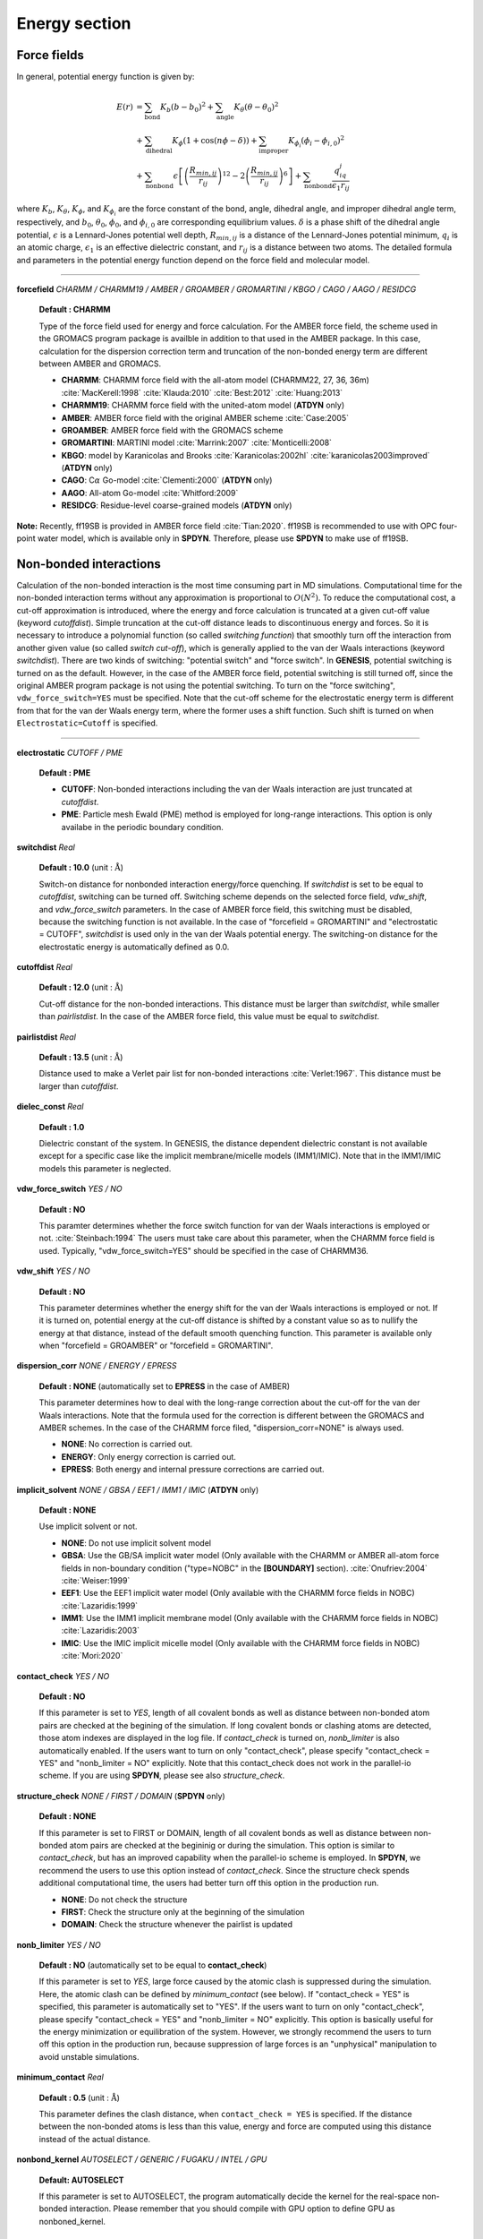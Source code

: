 .. highlight:: bash
.. _energy:

=======================================================================
Energy section
=======================================================================


Force fields
=======================================================================

In general, potential energy function is given by:

  .. raw:: latex
     
     \vspace{-5mm}

  .. math::  
     E(r) & = \sum_{\mathrm{bond}}K_b(b-b_0)^2+\sum_{\mathrm{angle}}K_{\theta}(\theta-\theta_0)^2  \\
          & + \sum_{\mathrm{dihedral}}K_{\phi}(1+\cos\left(n\phi-\delta)\right)+\sum_{\mathrm{improper}}K_{\phi_i}(\phi_i-\phi_{i,0})^2 \\
          & + \sum_{\mathrm{nonbond}}\epsilon\left[\left(\frac{R_{min,ij}}{r_{ij}}\right)^{12}-2\left(\frac{R_{min,ij}}{r_{ij}}\right)^6\right]+\sum_{\mathrm{nonbond}}\frac{q_iq_j}{\epsilon_1r_{ij}}

  .. raw:: latex
     
     \vspace{-3mm}

where :math:`K_b`, :math:`K_{\theta}`, :math:`K_{\phi}`,
and :math:`K_{\phi_i}` are the force constant of the bond, angle, 
dihedral angle, and improper dihedral angle term, respectively, and
:math:`b_0`, :math:`\theta_0`, :math:`\phi_0`, and :math:`\phi_{i,0}` 
are corresponding equilibrium values.
:math:`\delta` is a phase shift of the dihedral angle potential,
:math:`\epsilon` is a Lennard-Jones potential well depth,
:math:`R_{min,ij}` is a distance of the Lennard-Jones potential minimum,
:math:`q_i` is an atomic charge, :math:`\epsilon_1` is an effective
dielectric constant, and :math:`r_{ij}` is a distance between two atoms. 
The detailed formula and parameters in the potential energy function 
depend on the force field and molecular model.

-----------------------------------------------------------------------

**forcefield** *CHARMM / CHARMM19 / AMBER / GROAMBER / GROMARTINI / KBGO / CAGO / AAGO / RESIDCG*

  **Default : CHARMM**

  Type of the force field used for energy and force calculation.
  For the AMBER force field, the scheme used in the GROMACS program package
  is availble in addition to that used in the AMBER package.
  In this case, calculation for the dispersion correction term and
  truncation of the non-bonded energy term are different between AMBER and GROMACS.

  * **CHARMM**: CHARMM force field with the all-atom model (CHARMM22, 27, 36, 36m) :cite:`MacKerell:1998` :cite:`Klauda:2010` :cite:`Best:2012` :cite:`Huang:2013`
  * **CHARMM19**: CHARMM force field with the united-atom model (**ATDYN** only)
  * **AMBER**: AMBER force field with the original AMBER scheme :cite:`Case:2005`
  * **GROAMBER**: AMBER force field with the GROMACS scheme
  * **GROMARTINI**: MARTINI model :cite:`Marrink:2007` :cite:`Monticelli:2008`
  * **KBGO**: model by Karanicolas and Brooks :cite:`Karanicolas:2002hl` :cite:`karanicolas2003improved` (**ATDYN** only)
  * **CAGO**: C\ :math:`\alpha` Go-model :cite:`Clementi:2000` (**ATDYN** only)
  * **AAGO**: All-atom Go-model :cite:`Whitford:2009`
  * **RESIDCG**: Residue-level coarse-grained models (**ATDYN** only)

**Note:** Recently, ff19SB is provided in AMBER force field :cite:`Tian:2020`.
ff19SB is recommended to use with OPC four-point water model, which is available only in **SPDYN**.
Therefore, please use **SPDYN** to make use of ff19SB. 

Non-bonded interactions
=======================================================================

Calculation of the non-bonded interaction is the most time consuming part in MD simulations.
Computational time for the non-bonded interaction terms without
any approximation is proportional to :math:`O(N^2)`. 
To reduce the computational cost, a cut-off approximation is introduced,
where the energy and force calculation is truncated at a given cut-off value (keyword *cutoffdist*).
Simple truncation at the cut-off distance leads to discontinuous
energy and forces. So it is necessary to introduce a polynomial function
(so called *switching function*) that smoothly turn off the interaction from
another given value (so called *switch cut-off*), which is generally applied
to the van der Waals interactions (keyword *switchdist*). 
There are two kinds of switching: "potential switch" and "force switch".
In **GENESIS**, potential switching is turned on as the default.
However, in the case of the AMBER force field, potential switching is still turned off,
since the original AMBER program package is not using the potential switching.
To turn on the "force switching", ``vdw_force_switch=YES`` must be specified.
Note that the cut-off scheme for the electrostatic energy term is different from
that for the van der Waals energy term, where the former uses a shift function.
Such shift is turned on when ``Electrostatic=Cutoff`` is specified.

-----------------------------------------------------------------------

**electrostatic** *CUTOFF / PME*

  **Default : PME**

  * **CUTOFF**: Non-bonded interactions including the van der Waals interaction are just truncated at *cutoffdist*.

  * **PME**: Particle mesh Ewald (PME) method is employed for long-range interactions. This option is only availabe in the periodic boundary condition.

**switchdist** *Real*

  **Default : 10.0** (unit :  :math:`\text{\AA}`)

  Switch-on distance for nonbonded interaction energy/force quenching.
  If *switchdist* is set to be equal to *cutoffdist*, switching can be turned off.
  Switching scheme depends on the selected force field, *vdw_shift*, and *vdw_force_switch* parameters. 
  In the case of AMBER force field, this switching must be disabled, because the switching function is not available.
  In the case of "forcefield = GROMARTINI" and "electrostatic = CUTOFF", *switchdist* is used only in the van der Waals potential energy. 
  The switching-on distance for the electrostatic energy is automatically defined as 0.0.

**cutoffdist** *Real*

  **Default : 12.0** (unit :  :math:`\text{\AA}`)

  Cut-off distance for the non-bonded interactions.
  This distance must be larger than *switchdist*, while smaller than *pairlistdist*. 
  In the case of the AMBER force field, this value must be equal to *switchdist*.

**pairlistdist** *Real*

  **Default : 13.5** (unit :  :math:`\text{\AA}`)

  Distance used to make a Verlet pair list for non-bonded interactions :cite:`Verlet:1967`.
  This distance must be larger than *cutoffdist*.

**dielec_const** *Real*

  **Default : 1.0**

  Dielectric constant of the system.
  In GENESIS, the distance dependent dielectric constant is not available
  except for a specific case like the implicit membrane/micelle models (IMM1/IMIC).
  Note that in the IMM1/IMIC models this parameter is neglected.

**vdw_force_switch** *YES / NO*

  **Default : NO**

  This paramter determines whether the force switch function for van der Waals
  interactions is employed or not. :cite:`Steinbach:1994`
  The users must take care about this parameter, when the CHARMM force field is used.
  Typically, "vdw_force_switch=YES" should be specified in the case of CHARMM36.

**vdw_shift** *YES / NO*

  **Default : NO**

  This parameter determines whether the energy shift for the van der Waals interactions
  is employed or not. If it is turned on, potential energy at the cut-off distance is
  shifted by a constant value so as to nullify the energy at that distance,
  instead of the default smooth quenching function.
  This parameter is available only when "forcefield = GROAMBER" or "forcefield = GROMARTINI".

**dispersion_corr** *NONE / ENERGY / EPRESS*

  **Default : NONE** (automatically set to **EPRESS** in the case of AMBER)

  This parameter determines how to deal with the long-range correction 
  about the cut-off for the van der Waals interactions.
  Note that the formula used for the correction is different
  between the GROMACS and AMBER schemes.
  In the case of the CHARMM force filed, "dispersion_corr=NONE" is always used.

  * **NONE**: No correction is carried out.
  
  * **ENERGY**: Only energy correction is carried out.
    
  * **EPRESS**: Both energy and internal pressure corrections are carried out.

**implicit_solvent** *NONE / GBSA / EEF1 / IMM1 / IMIC* (**ATDYN** only)

  **Default : NONE**

  Use implicit solvent or not.

  * **NONE**: Do not use implicit solvent model

  * **GBSA**: Use the GB/SA implicit water model (Only available with the CHARMM or AMBER all-atom force fields in non-boundary condition ("type=NOBC" in the **[BOUNDARY]** section). :cite:`Onufriev:2004` :cite:`Weiser:1999`

  * **EEF1**: Use the EEF1 implicit water model (Only available with the CHARMM force fields in NOBC) :cite:`Lazaridis:1999`

  * **IMM1**: Use the IMM1 implicit membrane model (Only available with the CHARMM force fields in NOBC) :cite:`Lazaridis:2003`

  * **IMIC**: Use the IMIC implicit micelle model (Only available with the CHARMM force fields in NOBC) :cite:`Mori:2020`

**contact_check** *YES / NO*

  **Default : NO**

  If this parameter is set to *YES*, length of all covalent bonds 
  as well as distance between non-bonded atom pairs are checked at the begining of the simulation.
  If long covalent bonds or clashing atoms are detected, those atom indexes are displayed in the log file.
  If *contact_check* is turned on, *nonb_limiter* is also automatically enabled.
  If the users want to turn on only "contact_check", 
  please specify "contact_check = YES" and "nonb_limiter = NO" explicitly.
  Note that this contact_check does not work in the parallel-io scheme.
  If you are using **SPDYN**, please see also *structure_check*.

**structure_check** *NONE / FIRST / DOMAIN* (**SPDYN** only)

  **Default : NONE**

  If this parameter is set to FIRST or DOMAIN, length of all covalent bonds
  as well as distance between non-bonded atom pairs are checked at the begininig or during the simulation.
  This option is similar to *contact_check*, 
  but has an improved capability when the parallel-io scheme is employed.
  In **SPDYN**, we recommend the users to use this option instead of *contact_check*.
  Since the structure check spends additional computational time,
  the users had better turn off this option in the production run.

  * **NONE**: Do not check the structure

  * **FIRST**: Check the structure only at the beginning of the simulation

  * **DOMAIN**: Check the structure whenever the pairlist is updated

**nonb_limiter** *YES / NO*

  **Default : NO** (automatically set to be equal to **contact_check**)

  If this parameter is set to *YES*,
  large force caused by the atomic clash is suppressed during the simulation.
  Here, the atomic clash can be defined by *minimum_contact* (see below).
  If "contact_check = YES" is specified, this parameter is automatically set to "YES".
  If the users want to turn on only "contact_check",
  please specify "contact_check = YES" and "nonb_limiter = NO" explicitly.
  This option is basically useful for the energy minimization or equilibration of the system.
  However, we strongly recommend the users to turn off this option in the production run,
  because suppression of large forces is an "unphysical" manipulation to avoid unstable simulations.

**minimum_contact** *Real*

  **Default : 0.5** (unit :  :math:`\text{\AA}`)

  This parameter defines the clash distance, when ``contact_check = YES`` is specified.
  If the distance between the non-bonded atoms is less than this value,
  energy and force are computed using this distance instead of the actual distance.

**nonbond_kernel**  *AUTOSELECT / GENERIC / FUGAKU / INTEL / GPU*

  **Default: AUTOSELECT**

  If this parameter is set to AUTOSELECT, the program automatically decide the kernel
  for the real-space non-bonded interaction. Please remember that you should compile with GPU
  option to define GPU as nonboned_kernel.

Particle mesh Ewald method
=======================================================================

Electrostatic energy in the conventional Ewald sum method is expressed as:

  .. raw:: latex
     
     \vspace{-5mm}

  .. math::
     E_{elec}=\sum_{i<j}\frac{q_i q_j}{\epsilon_1} \frac{\text{erfc}(\alpha r_{ij})}{r_{ij}}+\frac{2\pi}{V}\sum_{{\left|\mathbf{G}\right|}^2\ne 0}\frac{\exp(-{\left|\mathbf{G}\right|}^2/4\alpha^2)}{\left|\mathbf{G}\right|^2}\sum_{ij}\frac{q_i q_j}{\epsilon_1}\exp(i{\mathbf{G}} \cdot \mathbf{r}_{ij})-\sum_{ij}\frac{q_i q_j}{\epsilon_1}\frac{\alpha}{\sqrt{\pi}}

  .. raw:: latex
     
     \vspace{-3mm}

where :math:`\mathbf{G}` is the three-dimensional grid vectors in reciprocal space. Here, the cut-off scheme can be used for the first term, because it decreases
rapidly as distance between atoms increases. The third term is so called
*self-energy*, and is calculated only once. The second term can be rewritten as:

  .. raw:: latex
     
     \vspace{-5mm}

  .. math::
     \sum_{{\left|\mathbf{G}\right|}^2\ne 0}\frac{\exp(-{\left|\mathbf{G}\right|}^2/4\alpha^2)}{\left|\mathbf{G}\right|^2} {\left|\mathbf{S}(\mathbf{G})\right|}^2

  .. raw:: latex
     
     \vspace{-3mm}

where the structure factor :math:`\mathbf{S}(\mathbf{G})` is defined as:

  .. raw:: latex
     
     \vspace{-5mm}

  .. math::
     \mathbf{S}(\mathbf{G})=\sum_i q_i \exp(i\mathbf{G} \cdot \mathbf{r}_i)

We cannot employ fast Fourier transformation (FFT) for the calculation of
:math:`\mathbf{S}(\mathbf{G})` since atomic positions are usually not
equally spaced. In the smooth particle mesh Ewald (PME) method
:cite:`Darden:1993in` :cite:`Essmann:1995vj`, this structure factor is
approximated by using cardinal B-spline interpolation as:

  .. raw:: latex
     
     \vspace{-5mm}

  .. math::
     \mathbf{S}(\mathbf{G})=\sum_i q_i \exp(i\mathbf{G} \cdot \mathbf{r}_i) \approx b_1(G_1)b_2(G_2)b_3(G_3)\mathbf{F}(\mathbf{Q})(G_1,G_2,G_3)

  .. raw:: latex
     
     \vspace{-3mm}

where :math:`b_1(G_1)`, :math:`b_2(G_2)`, and :math:`b_3(G_3)` are
the coefficients brought by the cardinal B-spline interpolation of order
:math:`n` and :math:`\mathbf{Q}` is a 3D tensor obtained by interpolating
atomic charges on the grids.
Since this :math:`\mathbf{Q}` has equally spaced structure, its Fourier
transformation, :math:`\mathbf{F}(\mathbf{Q})`, can be calculated by using
FFT in the PME method.

-----------------------------------------------------------------------

**pme_alpha** *Real or auto*

  **Default : auto**

  Exponent of complementary error function. 
  If ``pme_alpha=auto`` is specified, 
  the value is automatically determined from *cutoffdist* and *pme_alpha_tol*.

  *Note: The default of pme_alpha was 0.34 in GENESIS ver. 1.1.0 or former.*

**pme_alpha_tol** *Real*

  **Default : 1.0e-5**

  Tolerance to be used for determining *pme_alpha*, when ``pme_alpha=auto`` is specified.

**pme_nspline** *Integer*

  **Default : 4**

  B-spline interpolation order used for the evaluation of :math:`b_1 (G_1)`,
  :math:`b_2 (G_2)`, :math:`b_3 (G_3)`, and :math:`\mathbf{Q}`.
  The order must be :math:`>= 3`.

**pme_max_spacing** *Real*

  **Default : 1.2** (unit :  :math:`\text{\AA}`)

  Max PME grid size used in the automatic grid number determination.
  This parameter is used only when *pme_ngrid_x*, *pme_ngrid_y*,
  and *pme_ngrid_z* are not given in the control file.

**pme_ngrid_x** *Integer*

  **Default : N/A (Optional)**

  Number of FFT grid points along x dimension.
  If not specified, program will determine an appropriate number of grids
  using ``pme_max_spacing``.

**pme_ngrid_y** *Integer*

  **Default : N/A (Optional)**

  Number of FFT grid points along y dimension.
  If not specified, program will determine an appropriate number of grids
  using ``pme_max_spacing``.

**pme_ngrid_z** *Integer*

  **Default : N/A (Optional)**

  Number of FFT grid points along z dimension.
  If not specified, program will determine an appropriate number of grids
  using ``pme_max_spacing``.

**pme_multiple** *YES/NO* (**ATDYN** only)

  **Default : NO**

  IF pme_multiple is set to YES, MPI processes are divided into two groups
  to compute the PME real and reciprocal parts individually.

**pme_mul_ratio** *Integer* (**ATDYN** only)

  **Default : 1**

  Ratio of the MPI processors for real and reciprocal PME term computations
  (only used when "PME_multiple=YES" is specified).

**PME_scheme** *AUTOSELECT / OPT_1DALLTOAlL / NOOPT_1DALLTOALL / OPT_2DALLTOALL / NOOPT_2DALLTOALL* (**SPDYN** only)

  **Default : AUTOSELECTL**

  *AUTOSELECT* chooses the best scheme by running in setup procedure.
  Other schemes can be chosen manually according to your preference..
  For *1DALLTOALL* and *2DALLTOALL*, see ref :cite:`Jung:2016` for details.

**SPDYN** use OpenMP/MPI hybrid parallel fast Fourier transformation library, FFTE :cite:`FFTE:Online`.
The number of PME grid points must be multiples of 2, 3, and 5 due to the restriction of this library.
Moreover, in **SPDYN**, there are several additional rules, which depends on the number of processes, in PME grid numbers.
In **SPDYN**, we first define domain numbers in each dimension such that product of them equals to the total number of
MPI processors. Let us assume that the domain numbers in each dimension are
``domain_x``, ``domain_y``, and ``domain_z``. The restriction condition of the grid numbers are as follows:

1) OPT_1DALLTOALL or NOOPT_1DALLTOALL:

  ``pme_ngrid_x`` should be multiple of 2 :math:`\times` ``domain_x``.

  ``pme_ngrid_y`` should be multiple of ``domain_y`` :math:`\times` ``domain_z`` if ``domain_z`` is an even number and multiple of ``domain_y`` :math:`\times` ``domain_z`` :math:`\times` 2 otherwise.

  ``pme_ngrid_z`` should be multiple of ``domain_x`` :math:`\times` ``domain_z`` and multiple of ``domain_y`` :math:`\times` ``domain_z``.

2) OPT_2DALLTOALL or NOOPT_2DALLTOAlL:

  ``pme_ngrid_x`` should be multiple of 2 :math:`\times` ``domain_x``.

  ``pme_ngrid_y`` should be multiple of ``domain_y`` :math:`\times` ``domain_z`` if ``domain_z`` is an even number and multiple of ``domain_y`` :math:`\times` ``domain_z`` :math:`\times` 2 otherwise.

  ``pme_ngrid_z`` should be multiple of ``domain_x`` :math:`\times` ``domain_z``.

3) NOOPT_1DALLTOALL or NOOPT_2DALLTOALL:

  Cell size in each dimension divided by grid spacing should be greater than ``pme_nsplie``.

4) OPT_1DALLTOALL or OPT_2DALLTOALL:

  ``pme_ngrid_[x,y,z]`` divided by ``domain_[x,y,z]`` should be greater than :math:`\times` ``pme_nspline``

External electric field
=======================================================================

In GENESIS, we can apply constant external electric field on x, y, and z directions. For biological simulations, it can be used for applying electric potential across a membrane.   

-----------------------------------------------------------------------

**efield_x** *Real*

  **Default : N/A**

  Usage of external electric field in x direction (unit: V/:math:`\text{\AA}`)

**efield_y** *Real*

  **Default : N/A**

  Usage of external electric field in y direction (unit: V/:math:`\text{\AA}`)

**efield_z** *Real*

  **Default : N/A**

  Usage of external electric field in z direction (unit: V/:math:`\text{\AA}`)

**efield_virial** *Yes / No*

  **Default : No**

  Logical flag to assign efield contribution to virial term

**efield_normal** *Yes / No*

  **Default : No**

  Logical flag to adjust electric field strength according to system size in NPT simulations. It is used to apply constant electric potential difference across a memebrane.


Lookup table
=======================================================================

The following keywords are relevant when CHARMM/AMBER/GROAMBER force fields are used.
For a linearly-interpolating lookup table with :math:`r_v` (cutoff),
force at pairwisde distance :math:`r` is evaluated according to the unit interval of :math:`r_v^2/r^2`:
:cite:`Jung:2013` 

  .. raw:: latex
     
     \vspace{-5mm}

  .. math::
     F(r^2) \approx F_{\text{tab}}(L)+t(F_{\text{tab}}(L+1)-F_{\text{tab}}(L))

  .. raw:: latex
     
     \vspace{-3mm}

where

  .. raw:: latex
     
     \vspace{-5mm}

  .. math::
     L=\text{INT}(\text{Density} \times r_v^2/r^2)

  .. raw:: latex
     
     \vspace{-3mm}

and

  .. raw:: latex
     
     \vspace{-5mm}

  .. math::
     t=\text{Density} \times r_v^2/r^2-L

  .. raw:: latex
     
     \vspace{-3mm}

Linear interpolation is used if "Electrostatic=PME".

Density is the number of points per unit interval. Lookup table using cubic interpolation is different from that of linear interpolation. In the case of cubic interpolation, monotonic cubic Hermite polynomial  interpolation is used to impose the monotonicity of the energy value. Energy/gradients are evaluated as a function of :math:`r^2` :cite:`Nilsson:2009` using four basis functions for the cubic Hermite spline : :math:`h_{00}(t)`, :math:`h_{10}(t)`, :math:`h_{01}(t)`, :math:`h_{11}(t)`

  .. raw:: latex
     
     \vspace{-5mm}

  .. math::
     F(r^2) & \approx F_{\text{tab}}(L-1)h_{00}(t)+\frac{F_{\text{tab}}(L-2) + F_{\text{tab}}(L-1)}{2} h_{10} \\ & + F_{\text{tab}}(L)h_{10}(t) + \frac{F_{\text{tab}}(L-1)+F_{\text{tab}}(L)}{2} h_{11}(t)

  .. raw:: latex
     
     \vspace{-3mm}

where

  .. raw:: latex
     
     \vspace{-5mm}

  .. math::
     L=\text{INT}(\text{Density} \times r^2)

  .. raw:: latex
     
     \vspace{-3mm}

and

  .. raw:: latex
     
     \vspace{-5mm}

  .. math::
     t=\text{Density} \times r^2-L

  .. raw:: latex
     
     \vspace{-3mm}

Cubic iterpolation is used if "Electrostatic=Cutoff".


Generalized Born/Solvent-Accessible Surface-Area model
======================================================

Implicit solvent model is useful to reduce computational cost 
for the simulations of biomolecules :cite:`Mori:2016`. The GB/SA (Generalized
Born/Solvent accessible surface area) model is one of the popular
implicit solvent models, where the electrostatic contribution
to the solvation free energy (:math:`\Delta {G_{{\rm{elec}}}}`) 
is computed with the GB theory :cite:`Still:1990`, and the non-polar contribution (:math:`\Delta {G_{{\rm{np}}}}`)
is calculated from the solvent accessible surface area :cite:`Eisenberg:1986`.
In the GB theory, solvent molecules
surrounding the solute are approximated as a continuum that has
the dielectric constant of ~80. To date, various GB models have
been developed. In GENESIS, the OBC model :cite:`Onufriev:2004` and LCPO method :cite:`Weiser:1999` are
available in the calculations of the GB and SA energy terms, respectively.
Note that the GB/SA model is implemented in **ATDYN** but NOT **SPDYN**.
The solvation free energy is incorporated into the molecular
mechanics potential energy function as an effective energy term,
namely, :math:`U = U_{{\rm{FF}}} + \Delta {G_{{\rm{elec}}}} + \Delta {G_{{\rm{np}}}}`.

GB energy term
--------------

In the GB theory, the solvation free energy of solute is given by

  .. raw:: latex

     \vspace{-5mm}

  .. math::

    \Delta {G_{{\rm{elec}}}} =  - \frac{1}{2}\left\{ {\frac{1}{{{\varepsilon _{\rm{p}}}}} - \frac{{\exp ( - \kappa {f_{ij}})}}{{{\varepsilon _{\rm{w}}}}}} \right\}\sum\limits_{i,j} {\frac{{{q_i}{q_j}}}{{{f_{ij}}}}},

  .. raw:: latex

     \vspace{-3mm}

where :math:`\varepsilon_{{\rm{p}}}` and :math:`\varepsilon_{{\rm{w}}}` are the dielectric constants of
solute and solvent, respectively, :math:`q_i` and :math:`q_j` are the partial charges 
on the *i*-th and *j*-th atoms, respectively. :math:`\kappa` is the inverse of Debye length.
:math:`f_{ij}` is the effective distance between the *i*- and *j*-th atoms,
which depends on the degree of burial of the atoms, and is given by

  .. raw:: latex

     \vspace{-5mm}
  .. math::

    {f_{ij}} = \sqrt {r_{ij}^2 + {R_i}{R_j}\exp \left( {\frac{{ - r_{ij}^2}}{{4{R_i}{R_j}}}} \right)}.

  .. raw:: latex

     \vspace{-3mm}

Here, :math:`r_{ij}` is the actual distance between the *i*- and *j*-th atoms, 
and :math:`R_i` is the effective Born radius of the *i*-th atom,
which is typically estimated in the Coulomb field approximation by

  .. raw:: latex

     \vspace{-5mm}

  .. math::

     {\frac{1}{R_i}} = {\frac{1}{{{\rho _i}}} - \frac{1}{{4\pi }}\int_{{\rm{solute}},{\rm{ }}r > {\rho _i}} {\frac{1}{{{r^4}}}} dV}.

  .. raw:: latex

     \vspace{-3mm}

:math:`\rho_i` is the radius of the *i*-th atom (mostly set to the atom’s van der Waals radius), 
and the integral is carried out over the volume inside the solute but outside the *i*-th atom.
In the case of an isolated ion, :math:`R_i` is equal to its van der Waals radius.
On the other hand, if the atom is buried inside a solute, :math:`R_i` becomes larger,
resulting in larger :math:`f_{ij}`.
In the OBC model, the effective Born radius is approximated as

  .. raw:: latex

     \vspace{-5mm}

  .. math::

     {\frac{1}{R_i}} = {\frac{1}{{\tilde \rho _i}} - \frac{1}{{{\rho _i}}}\tanh ({\alpha}{\Psi _i} - {\beta}\Psi _i^2 + {\gamma}\Psi _i^3)},

  .. raw:: latex

     \vspace{-3mm}

where :math:`{\tilde \rho _i}` is defied as :math:`\rho_i - \rho_0` (intrinsic offset), and
:math:`\Psi_{i}` describes the dgree of burial of the solute atom,
which is calculated from the pairwise descreening
function: :math:`{\Psi _i} = {{\tilde \rho _i}}\sum\limits_j {{H(r_{ij})}}` :cite:`Schaefer:1990`.

SA energy term
--------------

In general, the non-polar contribution to the solvation free energy is calculated by

  .. raw:: latex

     \vspace{-5mm}

  .. math::

    \Delta {G_{{\rm{np}}}} = \sum\limits_i {{\gamma _i}{A_i}},

  .. raw:: latex

     \vspace{-3mm}

where :math:`\gamma` is the surface tension coefficient, and :math:`A_i` is the surface area of the *i*-th atom.
In the LCPO method, :math:`A_i` is calculated from a linear combination of the overlaps between the
neighboring atoms, given by

  .. raw:: latex

     \vspace{-5mm}

  .. math::

    {A_i} = {P_{1i}}4\pi R_i^2 + {P_{2i}}\sum\limits_{j = 1}^n {{A_{ij}}}  + {P_{3i}}\sum\limits_{j = 1}^n {\sum\limits_{k = 1}^m {{A_{jk}}} }  + {P_{4i}}\sum\limits_{j = 1}^n {\left[ {{A_{ij}}\sum\limits_{j = 1}^n {\sum\limits_{k = 1}^m {{A_{jk}}} } } \right]}.

  .. raw:: latex

     \vspace{-3mm}

:math:`P_{1-4}` are the empirical parameters determined for each atom type,
:math:`R_i` is the radius of the *i*-th atom + probe radius (typically 1.4 :math:`\text{\AA}`),
and :math:`A_{ij}` is the area of the *i*-th atom buried inside the *j*-th atom, given by

  .. raw:: latex

     \vspace{-5mm}

  .. math::

    {A_{ij}} = 2\pi {R_i}\left( {{R_i} - \frac{{{r_{ij}}}}{2} - \frac{{R_i^2 - R_j^2}}{{2{r_{ij}}}}} \right)

  .. raw:: latex

     \vspace{-3mm}

where :math:`r_{ij}` is the distance between the *i*- and *j*-th atoms.

------------------------------------------------------------------

**gbsa_eps_solvent** *Real*

  **Default : 78.5**
  
  Dielectric constant of solvent :math:`\varepsilon_{{\rm{w}}}`.

**gbsa_eps_solute** *Real*

  **Default : 1.0**
  
  Dielectric constant of solute :math:`\varepsilon_{{\rm{p}}}`.

**gbsa_alpha** *Real*

  **Default : 1.0**

  The empirical parameter :math:`\alpha` in the equation for the effective Born radius calculation.
  "gbsa_alpha=0.8" for OBC1, and "gbsa_alpha=1.0" for OBC2.

**gbsa_beta** *Real*

  **Default : 0.8**

  The empirical parameter :math:`\beta` in the equation for the effective Born radius calculation.
  "gbsa_beta=0.0" for OBC1, and "gbsa_beta=0.8" for OBC2.

**gbsa_gamma** *Real*

  **Default : 4.85**

  The empirical parameter :math:`\gamma` in the equation for the effective Born radius calculation.
  "gbsa_gamma=2.91" for OBC1, and "gbsa_gamma=4.85" for OBC2.

**gbsa_salt_cons** *Real*

  **Default : 0.2** (unit : mol/L)

  Concentration of the monovalent salt solution.

**gbsa_vdw_offset** *Real*

  **Default : 0.09** (unit :  :math:`\text{\AA}`)

  Intrinsic offset :math:`\rho_0` for the van der Waals radius.

**gbsa_surf_tens** *Real*

  **Default : 0.005** (unit : kcal/mol/:math:`\text{\AA}^2`)

  Surface tension coefficient :math:`\gamma` in the SA energy term.


.. note::
  Debye length is calculated by
  :math:`{\kappa ^{ - 1}} = \sqrt {{\varepsilon _0}{\varepsilon _w}{k_B}T/2{N_A}{e^2}I}`, where
  *T* is automatically set to the target temperature specified in the **[DYNAMICS]** section.
  In the case of the energy minimization, *T* = 298.15 K is used. In the T-REMD simulations with
  the GB/SA model, each replica has an individual Debye length depending on the assigned temperature.


EEF1, IMM1, and IMIC implicit solvent models
============================================

In the EEF1 implicit solvent model :cite:`Lazaridis:1999`, the effective energy *W* of a solute molecule is defined as the sum of
the molecular mechanics potential energy :math:`E_{\rm{MM}}` and solvation free energy :math:`\Delta {G_{{\rm{solv}}}}`, given by

  .. raw:: latex

     \vspace{-5mm}

  .. math::

     W = E_{\rm{MM}} + \Delta {G_{{\rm{solv}}}},

  .. raw:: latex

     \vspace{-3mm}

where

  .. raw:: latex

     \vspace{-5mm}

  .. math::

     \Delta {G_{{\rm{solv}}}} = \sum\limits_i {\Delta {G_i^{{\rm{ref}}}}} - \sum\limits_i {\sum\limits_{j \neq i} {g_i(r_{ij})V_j}},

     g_i(r_{ij}) = {\frac{\Delta {G_i^{{\rm{free}}}}}{2\pi \sqrt{\pi} \lambda_i r_{ij}^2}} \exp \left\{ - \left( {\frac{r_{ij} - R_i}{\lambda_i}} \right)^2 \right\}.

  .. raw:: latex

     \vspace{-3mm}

:math:`r_{ij}` is the distance between atoms *i* and *j*, and :math:`V_{j}` is the volume
of the *j*-th atom. The function :math:`g_{i}` is the density of the solvation free energy of the *i*-th atom,
defined with the van der Waals radius :math:`R_{i}` and thickness of the first hydration shell :math:`\lambda_{i}`.
:math:`\Delta {G_i^{{\rm{ref}}}}` is the solvation free energy of the atom when it is fully exposed to solvent.
:math:`\Delta {G_i^{{\rm{free}}}}` is similar to :math:`\Delta {G_i^{{\rm{ref}}}}`,
but is determined to satisfy the zero solvation energy of deeply buried atoms.

In the IMM1 implicit membrane :cite:`Lazaridis:2003` and IMIC implicit micelle models :cite:`Mori:2020`,
:math:`\Delta {G_i^{{\rm{free}}}}` as well as :math:`\Delta {G_i^{{\rm{ref}}}}` are defined as a combination
of the solvation free energies of the *i*-th solute atom in water and cyclohexane:

  .. raw:: latex

     \vspace{-5mm}

  .. math::

     \Delta {G_i^{{\rm{ref}}}} &= f_i \Delta {G_i^{{\rm{ref,water}}}} + (1 - f_i) \Delta {G_i^{{\rm{ref,cyclohexane}}}},

  .. raw:: latex

     \vspace{-3mm}

where *f* is a function that describes the transition between water and cyclohexane phases.

In the IMM1 model, :math:`f_i` is given by the sigmoidal function:

  .. raw:: latex

     \vspace{-5mm}

  .. math::

     f(z_i^{\prime}) = {\frac{z_i^{\prime n}}{1 + z_i^{\prime n}}},

  .. raw:: latex

     \vspace{-3mm}

where :math:`z_i^{\prime} = |z_i|/(T/2)`, :math:`z_i` is the *z*-coordinate of the *i*-th atom,
and *T* is the membrane thickness. *n* controls the steepness of the membrane-water interface.
In the IMM1 model, the membrane is centered at :math:`z = 0`.

In the IMIC model, the following function is used for :math:`f_i`:

  .. raw:: latex

     \vspace{-5mm}

  .. math::

     f(d_i) = {\frac{1}{2}} \left\{ {\rm{tanh}}(sd_i) + 1 \right\},

  .. raw:: latex

     \vspace{-3mm}

where :math:`d_i` is the depth of the solute atom *i* from the micelle surface, and
*s* controls the steepness of the micelle-water interface.
The shape of the micelle is defined using a super-ellipsoid function:

  .. raw:: latex

     \vspace{-5mm}

  .. math::

     \left\{ \left( {\frac{|x|}{a}} \right)^{\frac{2}{m_2}}  + \left( {\frac{|y|}{b}} \right)^{\frac{2}{m_2}} \right\}^{\frac{m_2}{m_1}} + \left( {\frac{|z|}{c}} \right)^{\frac{2}{m_1}} = 1.

  .. raw:: latex

     \vspace{-3mm}

*a*, *b*, and *c* are the semi-axes of the super-ellipsoid, and
:math:`m_1` and :math:`m_2` determine the shape of the cross section in the super-ellipsoid.
In the case of :math:`m_1 = m_2 = 1`, the equation gives an ordinary ellipsoid.
If :math:`0 < m_1 < 1` and :math:`m_2 = 1`, the cross section in a plane perpendicular to
the *XY*-plane is expanded, keeping the semi-axes at the given lengths,
and the shape also resembles a bicelle or nanodisc.
If :math:`m_1 = 1` and :math:`0 < m_2 < 1`, the cross section in a plane parallel to the *XY*-plane is expanded.
The shape becomes close to rectangle as both :math:`m_1` and :math:`m_2` decrease.
Note that :math:`m < 0` or :math:`m > 1` is not allowed, because it produces a non-micelle-like shape resembling an octahedron.
In the IMIC model, the micelle is centered at the origin of the system :math:`(x, y, z) = (0, 0, 0)`.

In the IMM1 and IMIC models, a distance-dependent dielectric constant is used for the electrostatic interactions.
The dielectric constant depends on the positions of interacting atoms with respect to the membrane/micelle surface, defined as


  .. raw:: latex

     \vspace{-5mm}

  .. math::

     \epsilon = r^{ p + (1 - p) {\sqrt {f_i f_j}}},

  .. raw:: latex

     \vspace{-3mm}

where *r* is the distance between the *i*-th and *j*-th atoms, and *p* is an empirical parameter to adjust strength
of the interactions (*p* = 0.85 for CHARMM19 and 0.91 for CHARMM36).
Far from the membrane/micelle surface, the dielectric constant :math:`\epsilon` is close to *r*, corresponding to the EEF1 model,
while in the membrane/micelle center, it provides strengthened interactions.
The IMIC model is nearly equivalent to the IMM1 model when *a* and :math:`b \rightarrow \infty`  and *c* is half membrane thickness. 

In the control file of GENESIS, the following parameters are specified,
and the other parameters such as *V*, :math:`\Delta {G_i^{{\rm{ref}}}}`,
:math:`\Delta {G_i^{{\rm{free}}}}`, and :math:`\lambda` in the above equations
are read from the **eef1file**, which is set in the **[INPUT]** section (see :ref:`input`).
*R* is read from the **parfile**.

------------------------------------------------------------------

**imm1_memb_thick** *Real*

  **Default : 27.0** (unit :  :math:`\text{\AA}`)

  Membrane thickness *T* in IMM1

**imm1_exponent_n** *Real*

  **Default : 10**

  Steepness parameter *n* in IMM1

**imm1_factor_a** *Real*

  **Default : 0.91**

  Adjustable empirical parameter *p* in IMM1 and IMIC.
  *p* = 0.85 and 0.91 are recommended for CHARMM19 and CHARMM36, respectively.

**imm1_make_pore**

  **Default : NO**

  Use IMM1-pore model :cite:`Lazaridis:2005`

**imm1_pore_radius** *Real*

  **Default : 5.0** (unit :  :math:`\text{\AA}`)

  Aqueous pore radius in the IMM1-pore model

**imic_axis_a** *Real*

  **Default : 18.0** (unit :  :math:`\text{\AA}`)

  Semi-axis *a* of the super-ellipsoid in IMIC

**imic_axis_b** *Real*

  **Default : 18.0** (unit :  :math:`\text{\AA}`)

  Semi-axis *b* of the super-ellipsoid in IMIC

**imic_axis_c** *Real*

  **Default : 18.0** (unit :  :math:`\text{\AA}`)

  Semi-axis *c* of the super-ellipsoid in IMIC

**imic_exponent_m1** *Real*

  **Default : 1.0**

  Expansion parameter :math:`m_1` in IMIC

**imic_exponent_m2** *Real*

  **Default : 1.0**

  Expansion parameter :math:`m_2` in IMIC

**imic_steepness** *Real*

  **Default : 0.5**

  Steepness parameter *s* in IMIC


Residue-level coarse-grained models
===================================

**Note:** here we only briefly describe the potential energy functions and
corresponding options of the available CG models in
GENESIS :cite:`Tan:PLOSCB2022`.  To prepare the topology and coordinate files,
please make use of the "GENESIS-CG-tool" :cite:`Tan:PLOSCB2022`, which is
included in GENESIS as a submodule and can be found from
"src/analysis/cg_tool".  It is also deposited as a Github repository, with
which a wiki page of the GENESIS-CG-tool can be found:
https://github.com/noinil/genesis_cg_tool/wiki

AICG2+ protein model
--------------------

In the AICG2+ model for proteins, the energy function is given by: :cite:`Li:PNAS2014`

  .. raw:: latex

     \vspace{-5mm}

  .. math::

     E_{AICG2+}(\mathbf{r}) & = \sum_{\mathrm{bond}} K_b\left(b - b_{0}\right)^2 + V_{loc}^{flp} \\
          & + \sum_{\mathrm{1,3\ pair}} \varepsilon_{1,3} \exp\left(-\frac{(d-d_0)^2}{2w_{1,3}^2}\right) + \sum_{\mathrm{dihedral}} \varepsilon_{\phi}\exp \left(-\frac{(\phi - \phi_0)^2}{2w_{\phi}^2}\right) \\
          & + \sum_{\mathrm{native\ contact}} \varepsilon_{Go} \left[ 5\left(\frac{r_0}{r}\right)^{12} - 6 \left(\frac{r_0}{r}\right)^{10} \right] \\
          & + \sum_{\mathrm{non-native\ contact}} \varepsilon_{exv} \left[ \left(\frac{\sigma}{r}\right)^{12} - \frac{1}{2^{12}} \right].


  .. raw:: latex

     \vspace{-3mm}

where :math:`K_{b}`, :math:`\varepsilon_{1,3}`, :math:`\varepsilon_{\phi}`,
:math:`\varepsilon_{Go}`, and :math:`\varepsilon_{exv}` are the force constants
of the bond, 1,3 (the next neighbor) distance, dihedral angle, native contact,
and non-native contact terms, respectively; and :math:`b_{0}`, :math:`d_{0}`,
:math:`\phi_0`, and :math:`r_0` are the native values of the corresponding
terms.  :math:`\sigma` in the non-native contact term is the residue-type
dependent excluded volume radius. :math:`w_{1,3}` and :math:`w_{\phi}` are the
widths of the Gaussian-type local potentials.  The statistical local potential
:math:`V_{loc}^{flp}` is used to describe the intrinsical flexibility of
peptides and includes the following terms: :cite:`Terakawa:BJ2011`

  .. raw:: latex

     \vspace{-5mm}

  .. math::

     V_{loc}^{flp} = \sum_{\mathrm{angle}} -k_B T \ln \frac{P(\theta)}{\sin(\theta)}  + \sum_{\mathrm{dihedral}} - k_B T \ln P(\phi)

  .. raw:: latex

     \vspace{-3mm}

where :math:`k_B` is the Boltzmann constant, :math:`T` is the temperature,
and :math:`P(\theta)` and :math:`P(\phi)` are the probability distributions of
the angles and dihedral angles, respectively.


3SPN.2C DNA model
-----------------

Among the series of the 3SPN DNA models developed by de Pablo's group
:cite:`Freeman:2011,Hinckley:2013,Freeman:2014`, 3SPN.2C is the
one for reproducing sequence-dependent curvature of double-stranded DNA
(dsDNA). :cite:`Freeman:2014` In this model, each nucleotide is represented by
three CG particles, P (phosphate), S (sugar), and B (base), respectively.  The
potential energy is given by::cite:`Freeman:2014`

  .. raw:: latex

     \vspace{-5mm}

  .. math::

      E_{3SPN.2C}(\mathbf{r}) & = \sum_{\mathrm{bond}} k_b (r - r_{0})^2 + 100 k_b (r - r_{0})^4 \\
          & + \sum_{\mathrm{angle}} k_\theta (\theta - \theta_{0})^2 \\
          & + \sum_{\mathrm{backbone\ dihedral}} -k_{\phi, Gaussian} \exp\big( \frac{-(\phi - \phi_0)^2}{2\sigma_{\phi}^2} \big) + \sum_{\mathrm{dihedral}} k_{\phi, periodic} \big[ 1+\cos(\phi - \phi_0) \big] \\
          & + \sum_{\mathrm{bstk}} U_m^{rep}(\epsilon_{bs}, \alpha_{bs}, r) + f(K_{bs}, \Delta\theta_{bs}) U_m^{attr} (\epsilon_{bs}, \alpha_{bs}, r) \\
          & + \sum_{\mathrm{bp}} U_m^{rep}(\epsilon_{bp}, \alpha_{bp}, r) + \frac{1}{2} \big( 1+\cos(\Delta \phi_1) \big) f(K_{bp}, \Delta\theta_{1}) f(K_{bp}, \Delta\theta_{2}) U_m^{attr} (\epsilon_{bp}, \alpha_{bp}, r) \\
          & + \sum_{\mathrm{cstk}} f(K_{BP}, \Delta\theta_{3}) f(K_{cs}, \Delta\theta_{cs}) U_m^{attr} (\epsilon_{cs}, \alpha_{cs}, r) \\
          & + \sum_{exv} \epsilon_r\bigg[ \Big(\frac{\sigma}{r} \Big)^{12} - 2 \Big(\frac{\sigma}{r} \Big)^6 \bigg]+ \epsilon_r \\
          & + \sum_{ele} \frac{q_i q_j e^{-r/\lambda_D}}{4\pi \epsilon_0 \epsilon(T, C) r}.

  .. raw:: latex

     \vspace{-3mm}

where the first four lines are the local terms, for bond, angle, dihedral angle,
and the base-stacking between neighboring bases, respectively.  The non-local
terms include the base-pairing, cross-stacking, excluded volume, and
electrostatic interactions.  :math:`U_m^{rep}` and :math:`U_m^{attr}` are the
splited Morse-type potentials to describe the repulsive and attractive
interactions between DNA bases, while the :math:`f(K, \Delta\theta)` are
bell-shaped modulating functions to smooth out the potentials.  The excluded
volume interactions are considered with a cutoff at :math:`\sigma`.  The
electrostatic interactions are modeled with the Debye-Hückel theory.  For more
details, please refer to reference :cite:`Freeman:2014`.


Protein-DNA interaction models
------------------------------

We usually consider excluded volume and electrostatic terms as the
sequence-non-specific interactions between protein and DNA.  The excluded volume
term has the same form as the non-native contact in the AICG2+ model, and the
electrostatic term uses the Debye-Hückel potential as in the 3SPN.2C model. As
for the protein-DNA sequence-specific recognition, we used the PWMcos model for
the protein-DNA base interactions: :cite:`Tan:PWMcos`

  .. raw:: latex

     \vspace{-5mm}

  .. math::

      E_{PWMcos}(\mathbf{r}) & = \sum_{i} \sum_{j} \sum_{m}\left[ V_{m,j}(b_i, \mathbf{r}) +  V_{m',j}(b_i, \mathbf{r}) \right],

  .. raw:: latex

     \vspace{-3mm}

where :math:`i` is the index of DNA base, :math:`j` is the index of amino acid
residue (:math:`C_\alpha`) that is forming contact with DNA in the reference
(native) complex structure, and :math:`m` is the index of native contacts
between protein and DNA.  Each amino acid residue can form multiple native
contacts with DNA bases.  We consider contributions from both bases (indices
:math:`m` and :math:`m'`) in every base-pair.

The sequence dependent potential :math:`V_{m, j} (b_i, \mathbf{r})` is defined as:

  .. raw:: latex

     \vspace{-5mm}

  .. math::

     V_{m, j} (b_i, \mathbf{r}) = \varepsilon_{PWM}(b_i) \cdot U_{mj} (i, \mathbf{r}),

  .. raw:: latex

     \vspace{-3mm}

where :math:`N_m` is the total number of contacts formed with the base pair
:math:`m-m'`, and :math:`\varepsilon_{PWM} (b_i)` is based on the
position-weight-matrix and dependent on the base type of the :math:`i`-th base:

  .. raw:: latex

     \vspace{-5mm}

  .. math::

     \varepsilon_{PWM} = \gamma \left[  \frac{-k_B T}{N_m} \left( \log P_m(b) - \frac{1}{4} \sum_{b\in \{A, C, G, T\}} \log P_m(b) \right) + \varepsilon'  \right]

  .. raw:: latex

     \vspace{-3mm}

where :math:`\gamma` and :math:`\varepsilon'` are two hyperparameters, which can
be calibrated by comparing simulated quantities with experimental results.

The second term in the formula of :math:`V_{m, j} (b_i, \mathbf{r})` is a
modulating function:

  .. raw:: latex

     \vspace{-5mm}

  .. math::

     U_{mj}(i, \mathbf{r}) = f_{mj}(r)g_{1,mj} (\theta_1) g_{2, mj} (\theta_2) g_{3,mj} (\theta_{3})  

  .. raw:: latex

     \vspace{-3mm}

where :math:`r` is the distance between the :math:`j`-th :math:`C_\alpha` and
the :math:`i`-th DNA base.  :math:`\theta_1`, :math:`\theta_2`, and
:math:`\theta_3` are the angle of sugar-base-:math:`C_\alpha`, the one between
vectors :math:`m-1`-base-:math:`m+1`-base and base-:math:`C_\alpha`, and the one
between vectors :math:`j-1`-:math:`C_\alpha`-:math:`j+1`-:math:`C_\alpha` and
base-:math:`C_\alpha`.  :math:`f` is a Gaussian centered at the native value of
:math:`r`, and :math:`g` is a bell-shaped function centered the native values of
the :math:`\theta` s.  For more details, please refer to reference
:cite:`Tan:PWMcos`.

A similar potential is useful in the modeling of hydrogen-bonds formed between
proteins and DNA backbone phosphate groups, which has been successfully applied
in the studies of nucleosome dynamics :cite:`Niina:nuc2017,Brandani:nuc2018`. We
also provide this model in GENESIS.


HPS/KH IDR models
-----------------

GENESIS provides two models for intrinsically disordered proteins, namely the
HPS and KH IDR models :cite:`Dignon:plos2018`.  These two models share the same
potential function formulas and are different in the parameters.  The local
interactions include the bond terms.  The nonlocal interactions include the
electrostatic term (Debye-Hückel form, the same as described in the 3SPN.2C
section) and the Ashbaugh-Hatch type hydrophobicity-scale (HPS) term:
:cite:`Dignon:plos2018`

  .. raw:: latex

     \vspace{-5mm}

  .. math::

     \Phi(r) = \begin{cases} \Phi_{LJ} + (1+\lambda)\epsilon, & \mathrm{if}\ r \le 2^{1/6}\sigma \\ \lambda \Phi_{LJ}, & \mathrm{otherwise} \end{cases}

  .. raw:: latex

     \vspace{-3mm}

where :math:`\lambda` is the hydrophobicity value and :math:`\Phi_{LJ}` is the standard Lennard-Jones potential:

  .. raw:: latex

     \vspace{-5mm}

  .. math::

     \Phi_{LJ} =  4\epsilon \left[  \left(\frac{\sigma}{r}\right)^{12} - \left(\frac{\sigma}{r}\right)^6    \right].

  .. raw:: latex

     \vspace{-3mm}

For more details such as the parameter values in the HPS and KH models, please refer to reference :cite:`Dignon:plos2018`.

Notably, user can easily change the hydrophobicity parameters in the topology
files (see more descriptions in the wiki-page of the GENESIS-CG-tool).  


Structure and context-based RNA model
-------------------------------------

GENESIS also provides a structure and context based RNA model :cite:`Hori:JCTC2012`, which has the potential functions:

  .. raw:: latex

     \vspace{-5mm}

  .. math::

     E_{RNA}(\mathbf{r}) & = \sum_{\mathrm{bond}} K_b\left(b - b_{0}\right)^2 + V_{loc}^{flp} \\
          & + \sum_{\mathrm{angle}} k_a \left(\theta - \theta_0\right)^2 \\
          & + \sum_{\mathrm{dihedral}} k_{\phi} \big[ 1-\cos(\phi - \phi_0) \big] + \frac{1}{2}k_{\phi} \big[ 1-\cos\left(3(\phi - \phi_0)\right) \big] \\
          & + \sum_{\mathrm{native\ contact}} \varepsilon_{Go} \left[ 5\left(\frac{r_0}{r}\right)^{12} - 6 \left(\frac{r_0}{r}\right)^{10} \right] \\
          & + \sum_{\mathrm{non-native\ contact}} \varepsilon_{exv} \left[ \left(\frac{\sigma}{r}\right)^{12} - \frac{1}{2^{12}} \right] \\
          & + \sum_{ele} \frac{q_i q_j e^{-r/\lambda_D}}{4\pi \epsilon_0 \epsilon(T, C) r}.

  .. raw:: latex

     \vspace{-3mm}

where the first three lines are for the local terms (bond, angle, and dihedral
angles), the forth term is the structure-based Go-like potential for native
contacts, the fifth term is for the non-native contacts, and the sixth term is
the Debye-Hückel type electrostatic interaction.


------------------------------------------------------------------

**cg_cutoffdist_ele** *Real* (unit:  :math:`\text{\AA}`)

  **Default : 52.0**

  Cutoff for Debye-Hückel type electrostatic interactions.

**cg_cutoffdist_126** *Real* (unit:  :math:`\text{\AA}`)

  **Default : 39.0**

  Cutoff for 12-6 type Lennard-Jones interactions.

**cg_cutoffdist_DNAbp** *Real* (unit:  :math:`\text{\AA}`)

  **Default : 18.0**

  Cutoff for DNA base-pairing interactions.

**cg_pairlistdist_ele** *Real* (unit:  :math:`\text{\AA}`)

  **Default : 57.0**

  Distance for the pair list of Debye-Hückel type electrostatic interactions.

**cg_pairlistdist_126** *Real* (unit:  :math:`\text{\AA}`)

  **Default : 44.0**

  Distance for the pair list of 12-6 type Lennard-Jones interactions.

**cg_pairlistdist_PWMcos** *Real* (unit:  :math:`\text{\AA}`)

  **Default : 23.0**

  Distance for the pair list of PWMcos type protein-DNA interactions.

**cg_pairlistdist_DNAbp** *Real* (unit:  :math:`\text{\AA}`)

  **Default : 23.0**

  Distance for the pair list of DNA base-pairing interactions.

**cg_pairlistdist_exv** *Real* (unit:  :math:`\text{\AA}`)

  **Default : 15.0**

  Distance for the pair list of all the excluded volume interactions.

**cg_sol_temperature** *Real* (unit: K)

  **Default : 300.0**

  Solution temperature used for the calculation of Debye length and dielectric
  constant. **Note:** this option is only used when "temperature" in the "[
  ENSEMBLE ]" section is set to 0, otherwise the later is used.
  
**cg_sol_ionic_strength** *Real* (unit: M)

  **Default : 0.15**

  Ionic strength used for the calculation of Debye length and dielectric constant.

**cg_pro_DNA_ele_scale_Q** *Real* (unit: :math:`e^{-}`)

  **Default : -1.0**

  Charge of the CG phosphate in the 3SPN.2C DNA is set to this value when
  protein-DNA electrostatic interactions are calculated.  **Note:** this option
  does not change the DNA-DNA interaction, in which the phosphate charge is
  :math:`-0.6e^{-}`.

**cg_exv_sigma_scaling** *Real* 

  **Default : 1.0**

  The radii of CG particles for the excluded volume interactions (including
  non-native contacts) are scaled by this value.  **Note:** this option does not
  affect the DNA-DNA excluded volume interactions.

**cg_IDR_HPS_epsilon** *Real* (unit: kcal/mol)

  **Default : 0.2**

  The force constant :math:`\epsilon` in the HPS-IDR model.

**cg_infinite_DNA** *Boolean*

  **Default : NO**

  Use the infinite DNA model or not.


Examples
========

Simulation with the CHARMM36 force field in the periodic boundary condition:
:: 
  [ENERGY]
  forcefield       = CHARMM  # CHARMM force field
  electrostatic    = PME     # use Particle mesh Ewald method
  switchdist       = 10.0    # switch distance
  cutoffdist       = 12.0    # cutoff distance
  pairlistdist     = 13.5    # pair-list distance
  vdw_force_switch = YES     # force switch option for van der Waals
  pme_nspline      = 4       # order of B-spline in [PME]
  pme_max_spacing  = 1.2     # max grid spacing allowed 

Simulation with the AMBER force field in the periodic boundary condition:
:: 
  [ENERGY]
  forcefield       = AMBER   # AMBER force field
  electrostatic    = PME     # use Particle mesh Ewald method
  switchdist       = 8.0     # switch distance
  cutoffdist       = 8.0     # cutoff distance
  pairlistdist     = 9.5     # pair-list distance
  pme_nspline      = 4       # order of B-spline in [PME]
  pme_max_spacing  = 1.2     # max grid spacing allowed 
 
Recommended options in the case of energy minimization (see :ref:`minimize`) for the initial structure with the CHARMM36 force field:
:: 
  [ENERGY]
  forcefield       = CHARMM  # CHARMM force field
  electrostatic    = PME     # use Particle mesh Ewald method
  switchdist       = 10.0    # switch distance
  cutoffdist       = 12.0    # cutoff distance
  pairlistdist     = 13.5    # pair-list distance
  vdw_force_switch = YES     # force switch option for van der Waals
  pme_nspline      = 4       # order of B-spline in [PME]
  pme_max_spacing  = 1.2     # max grid spacing allowed
  contact_check    = YES     # check atomic clash
  nonb_limiter     = YES     # avoid failure due to atomic clash
  minimum_contact  = 0.5     # definition of atomic clash distance
 
Simulations with the GB/SA implicit solvent model:
:: 
  [ENERGY]
  forcefield       = CHARMM  # CHARMM force field
  electrostatic    = CUTOFF  # use cutoff scheme
  switchdist       = 23.0    # switch distance
  cutoffdist       = 25.0    # cutoff distance
  pairlistdist     = 27.0    # pair-list distance
  implicit_solvent = GBSA    # Turn on GBSA calculation
  gbsa_eps_solvent = 78.5    # solvent dielectric constant in GB
  gbsa_eps_solute  = 1.0     # solute dielectric constant in GB
  gbsa_salt_cons   = 0.2     # salt concentration (mol/L) in GB
  gbsa_surf_tens   = 0.005   # surface tension (kcal/mol/A^2) in SA

Simulations with the IMM1 implicit membrane model:
:: 
  [ENERGY]
  forcefield       = CHARMM  # CHARMM force field
  electrostatic    = CUTOFF  # use cutoff scheme
  switchdist       = 16.0    # switch distance
  cutoffdist       = 18.0    # cutoff distance
  pairlistdist     = 20.0    # pair-list distance
  implicit_solvent = IMM1    # Turn on IMM1 calculation
  imm1_memb_thick  = 27.0    # membrane thickness in IMM1

Simulations with the residue-level CG models
:: 
  [ENERGY]
  forcefield             = RESIDCG
  electrostatic          = CUTOFF
  cg_cutoffdist_ele      = 52.0
  cg_cutoffdist_126      = 39.0
  cg_cutoffdist_DNAbp    = 18.0
  cg_pairlistdist_ele    = 57.0
  cg_pairlistdist_126    = 44.0
  cg_pairlistdist_PWMcos = 23.0
  cg_pairlistdist_DNAbp  = 23.0
  cg_pairlistdist_exv    = 15.0
  cg_sol_ionic_strength  = 0.15
  cg_pro_DNA_ele_scale_Q = -1.0
  cg_IDR_HPS_epsilon     = 0.2

